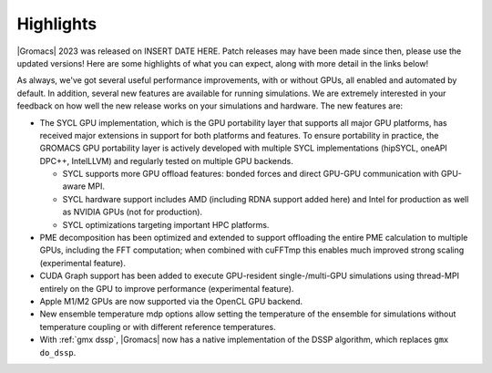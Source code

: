 Highlights
^^^^^^^^^^

|Gromacs| 2023 was released on INSERT DATE HERE. Patch releases may
have been made since then, please use the updated versions!  Here are
some highlights of what you can expect, along with more detail in the
links below!

As always, we've got several useful performance improvements, with or
without GPUs, all enabled and automated by default. In addition,
several new features are available for running simulations. We are extremely
interested in your feedback on how well the new release works on your
simulations and hardware. The new features are:

* The SYCL GPU implementation, which is the GPU portability layer that
  supports all major GPU platforms, has received major extensions
  in support for both platforms and features. To ensure portability
  in practice, the GROMACS GPU portability layer
  is actively developed with multiple SYCL implementations (hipSYCL,
  oneAPI DPC++, IntelLLVM) and regularly tested on multiple GPU backends.

  * SYCL supports more GPU offload features: bonded forces and
    direct GPU-GPU communication with GPU-aware MPI.
  * SYCL hardware support includes AMD (including RDNA support added here)
    and Intel for production as well as NVIDIA GPUs (not for production).
  * SYCL optimizations targeting important HPC platforms.

* PME decomposition has been optimized and extended to support offloading the entire
  PME calculation to multiple GPUs, including the FFT computation; when combined with cuFFTmp
  this enables much improved strong scaling (experimental feature).
* CUDA Graph support has been added to execute GPU-resident single-/multi-GPU
  simulations using thread-MPI entirely on the GPU to improve performance
  (experimental feature).
* Apple M1/M2 GPUs are now supported via the OpenCL GPU backend.
* New ensemble temperature mdp options allow setting the temperature of
  the ensemble for simulations without temperature coupling or with
  different reference temperatures.
* With :ref:`gmx dssp`, |Gromacs| now has a native implementation of the DSSP
  algorithm, which replaces ``gmx do_dssp``.

.. Note to developers!
   Please use """"""" to underline the individual entries for fixed issues in the subfolders,
   otherwise the formatting on the webpage is messed up.
   Also, please use the syntax :issue:`number` to reference issues on GitLab, without
   a space between the colon and number!
